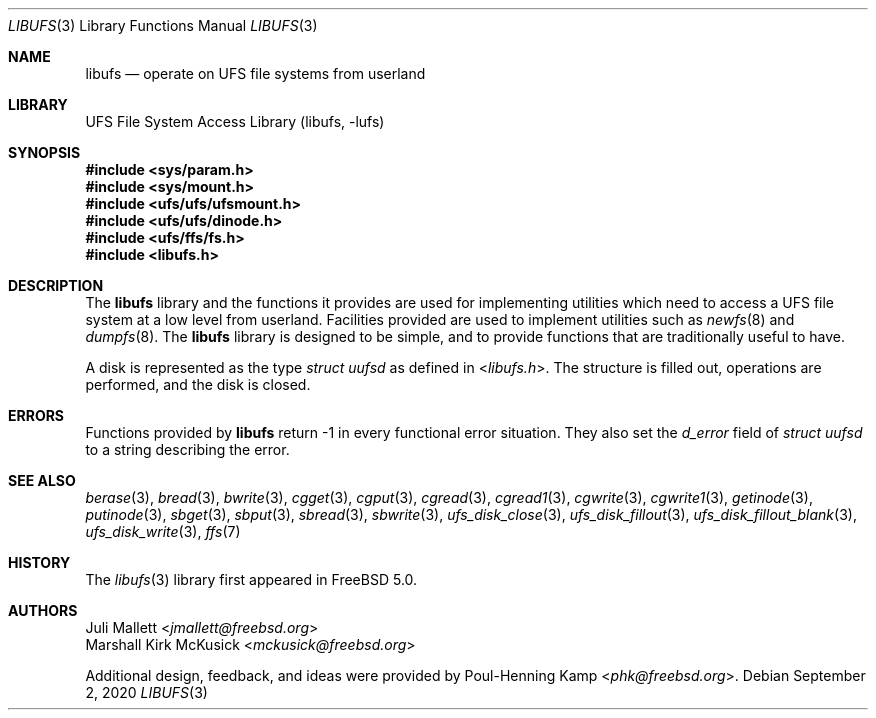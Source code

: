 .\" Author:	Juli Mallett <jmallett@freebsd.org>
.\" Date:	June 04, 2003
.\" Description:
.\" 	Manual page for libufs.
.\"
.\" This file is in the public domain.
.\"
.\" $NQC$
.\"
.Dd September 2, 2020
.Dt LIBUFS 3
.Os
.Sh NAME
.Nm libufs
.Nd operate on UFS file systems from userland
.Sh LIBRARY
.Lb libufs
.Sh SYNOPSIS
.In sys/param.h
.In sys/mount.h
.In ufs/ufs/ufsmount.h
.In ufs/ufs/dinode.h
.In ufs/ffs/fs.h
.In libufs.h
.Sh DESCRIPTION
The
.Nm
library and the functions it provides are used for implementing
utilities which need to access a UFS file system at a low level from
userland.
Facilities provided are used to implement utilities such as
.Xr newfs 8
and
.Xr dumpfs 8 .
The
.Nm
library is designed to be simple, and to provide functions that are
traditionally useful to have.
.Pp
A disk is represented as the type
.Vt "struct uufsd"
as defined in
.In libufs.h .
The structure is filled out, operations are performed, and the disk
is closed.
.Sh ERRORS
Functions provided by
.Nm
return \-1 in every functional error situation.
They also set the
.Va d_error
field of
.Vt "struct uufsd"
to a string describing the error.
.Sh SEE ALSO
.Xr berase 3 ,
.Xr bread 3 ,
.Xr bwrite 3 ,
.Xr cgget 3 ,
.Xr cgput 3 ,
.Xr cgread 3 ,
.Xr cgread1 3 ,
.Xr cgwrite 3 ,
.Xr cgwrite1 3 ,
.Xr getinode 3 ,
.Xr putinode 3 ,
.Xr sbget 3 ,
.Xr sbput 3 ,
.Xr sbread 3 ,
.Xr sbwrite 3 ,
.Xr ufs_disk_close 3 ,
.Xr ufs_disk_fillout 3 ,
.Xr ufs_disk_fillout_blank 3 ,
.Xr ufs_disk_write 3 ,
.Xr ffs 7
.Sh HISTORY
The
.Xr libufs 3
library first appeared in
.Fx 5.0 .
.Sh AUTHORS
.An Juli Mallett Aq Mt jmallett@freebsd.org
.An Marshall Kirk McKusick Aq Mt mckusick@freebsd.org
.Pp
.An -nosplit
Additional design, feedback, and ideas were provided by
.An Poul-Henning Kamp Aq Mt phk@freebsd.org .
